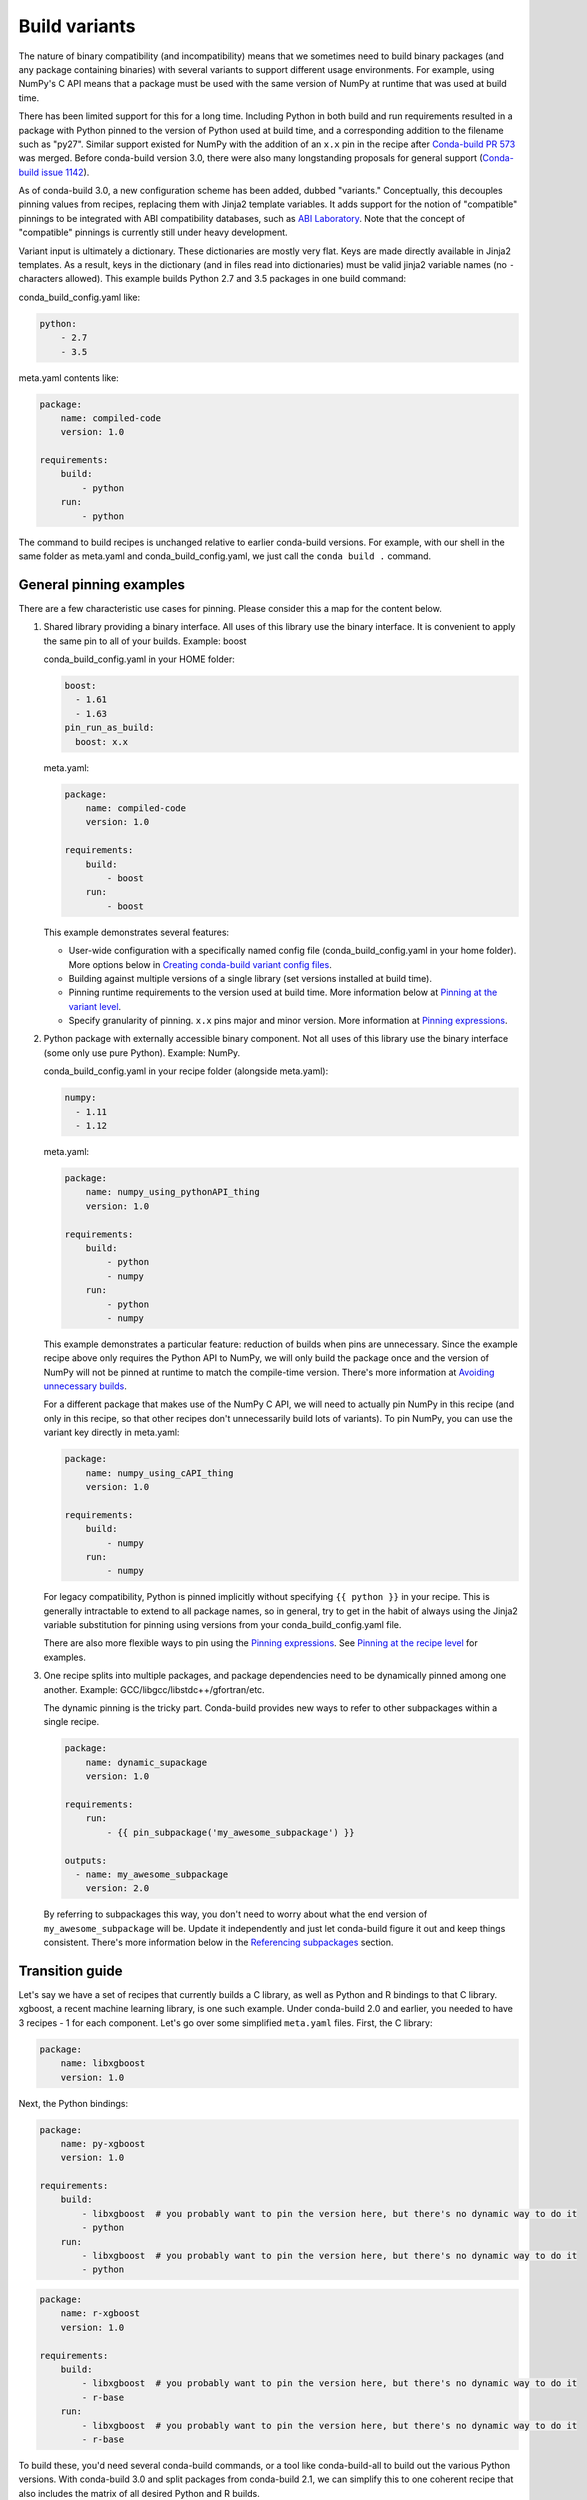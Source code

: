 Build variants
==============

The nature of binary compatibility (and incompatibility) means that we
sometimes need to build binary packages (and any package containing binaries)
with several variants to support different usage environments. For
example, using NumPy's C API means that a package must be used with the same
version of NumPy at runtime that was used at build time.

There has been limited support for this for a long time. Including Python in
both build and run requirements resulted in a package with Python pinned to the
version of Python used at build time, and a corresponding addition to the
filename such as "py27". Similar support existed for NumPy with the addition of
an ``x.x`` pin in the recipe after `Conda-build PR
573 <https://github.com/conda/conda-build/pull/573>`_ was merged. Before
conda-build version 3.0, there were also many longstanding proposals for general
support (`Conda-build issue
1142 <https://github.com/conda/conda-build/issues/1142>`_).

As of conda-build 3.0, a new configuration scheme has been added, dubbed
"variants." Conceptually, this decouples pinning values from recipes, replacing
them with Jinja2 template variables. It adds support for the notion of
"compatible" pinnings to be integrated with ABI compatibility databases, such as
`ABI Laboratory <https://abi-laboratory.pro/>`_. Note that the concept of
"compatible" pinnings is currently still under heavy development.

Variant input is ultimately a dictionary. These dictionaries are mostly very
flat. Keys are made directly available in Jinja2 templates. As a result, keys
in the dictionary (and in files read into dictionaries) must be valid jinja2
variable names (no ``-`` characters allowed). This example builds Python 2.7
and 3.5 packages in one build command:

conda_build_config.yaml like:

.. code-block:: yaml

   python:
       - 2.7
       - 3.5


meta.yaml contents like:

.. code-block:: yaml

   package:
       name: compiled-code
       version: 1.0

   requirements:
       build:
           - python
       run:
           - python


The command to build recipes is unchanged relative to earlier conda-build
versions. For example, with our shell in the same folder as meta.yaml and
conda_build_config.yaml, we just call the ``conda build .`` command.


General pinning examples
------------------------

There are a few characteristic use cases for pinning.  Please consider this a
map for the content below.

#. Shared library providing a binary interface. All uses of this library use
   the binary interface. It is convenient to apply the same pin to all of your
   builds. Example: boost

   conda_build_config.yaml in your HOME folder:

   .. code-block:: yaml

      boost:
        - 1.61
        - 1.63
      pin_run_as_build:
        boost: x.x

   meta.yaml:

   .. code-block:: yaml

      package:
          name: compiled-code
          version: 1.0

      requirements:
          build:
              - boost
          run:
              - boost

   This example demonstrates several features:

   * User-wide configuration with a specifically named config file
     (conda_build_config.yaml in your home folder). More options below in
     `Creating conda-build variant config files`_.
   * Building against multiple versions of a single library (set versions
     installed at build time).
   * Pinning runtime requirements to the version used at build time. More
     information below at `Pinning at the variant level`_.
   * Specify granularity of pinning. ``x.x`` pins major and minor version. More
     information at `Pinning expressions`_.


#. Python package with externally accessible binary component. Not all uses of
   this library use the binary interface (some only use pure Python). Example:
   NumPy.

   conda_build_config.yaml in your recipe folder (alongside meta.yaml):

   .. code-block:: yaml

      numpy:
        - 1.11
        - 1.12


   meta.yaml:

   .. code-block:: yaml

      package:
          name: numpy_using_pythonAPI_thing
          version: 1.0

      requirements:
          build:
              - python
              - numpy
          run:
              - python
              - numpy

   This example demonstrates a particular feature: reduction of builds when pins
   are unnecessary. Since the example recipe above only requires the Python API
   to NumPy, we will only build the package once and the version of NumPy will
   not be pinned at runtime to match the compile-time version.  There's more
   information at `Avoiding unnecessary builds`_.

   For a different package that makes use of the NumPy C API, we will need to
   actually pin NumPy in this recipe (and only in this recipe, so that other
   recipes don't unnecessarily build lots of variants).  To pin NumPy, you can
   use the variant key directly in meta.yaml:

   .. code-block:: yaml

      package:
          name: numpy_using_cAPI_thing
          version: 1.0

      requirements:
          build:
              - numpy
          run:
              - numpy

   For legacy compatibility, Python is pinned implicitly without specifying
   ``{{ python }}`` in your recipe. This is generally intractable to extend to
   all package names, so in general, try to get in the habit of always using
   the Jinja2 variable substitution for pinning using versions from your
   conda_build_config.yaml file.

   There are also more flexible ways to pin using the `Pinning expressions`_.
   See `Pinning at the recipe level`_ for examples.


#. One recipe splits into multiple packages, and package dependencies need to be
   dynamically pinned among one another. Example:
   GCC/libgcc/libstdc++/gfortran/etc.

   The dynamic pinning is the tricky part. Conda-build provides new ways to
   refer to other subpackages within a single recipe.

   .. code-block:: yaml

      package:
          name: dynamic_supackage
          version: 1.0

      requirements:
          run:
              - {{ pin_subpackage('my_awesome_subpackage') }}

      outputs:
        - name: my_awesome_subpackage
          version: 2.0

   By referring to subpackages this way, you don't need to worry about what the
   end version of ``my_awesome_subpackage`` will be. Update it independently and
   just let conda-build figure it out and keep things consistent. There's more
   information below in the `Referencing subpackages`_ section.


Transition guide
----------------

Let's say we have a set of recipes that currently builds a C library, as well as
Python and R bindings to that C library. xgboost, a recent machine learning
library, is one such example. Under conda-build 2.0 and earlier, you needed to
have 3 recipes - 1 for each component. Let's go over some simplified
``meta.yaml`` files. First, the C library:

.. code-block:: yaml

   package:
       name: libxgboost
       version: 1.0


Next, the Python bindings:


.. code-block:: yaml

   package:
       name: py-xgboost
       version: 1.0

   requirements:
       build:
           - libxgboost  # you probably want to pin the version here, but there's no dynamic way to do it
           - python
       run:
           - libxgboost  # you probably want to pin the version here, but there's no dynamic way to do it
           - python


.. code-block:: yaml

   package:
       name: r-xgboost
       version: 1.0

   requirements:
       build:
           - libxgboost  # you probably want to pin the version here, but there's no dynamic way to do it
           - r-base
       run:
           - libxgboost  # you probably want to pin the version here, but there's no dynamic way to do it
           - r-base

To build these, you'd need several conda-build commands, or a tool like
conda-build-all to build out the various Python versions. With conda-build 3.0
and split packages from conda-build 2.1, we can simplify this to one coherent
recipe that also includes the matrix of all desired Python and R builds.

First, the ``meta.yaml`` file:

.. code-block:: yaml

   package:
       name: xgboost
       version: 1.0

   outputs:
       - name: libxgboost
       - name: py-xgboost
         requirements:
             - {{ pin_subpackage('libxgboost', exact=True) }}
             - python

       - name: r-xgboost
         requirements:
             - {{ pin_subpackage('libxgboost', exact=True) }}
             - r-base

Next, the ``conda_build_config.yaml`` file, specifying our build matrix:

.. code-block:: yaml

    python:
        - 2.7
        - 3.5
        - 3.6
    r_base:
        - 3.3.2
        - 3.4.0

With this updated method, you get a complete build matrix: 6 builds total. One
libxgboost library, 3 Python versions, and 2 R versions. Additionally, the
Python and R packages will have exact pins to the libxgboost package that was
built by this recipe.


.. _conda-build-variant-config-files:

Creating conda-build variant config files
-----------------------------------------

Variant input files are yaml files. Search order for these files is the following:

#. A file named ``conda_build_config.yaml`` in the user's HOME folder (or an arbitrarily
   named file specified as the value for the ``conda_build/config_file`` key in your
   .condarc file).
#. A file named ``conda_build_config.yaml`` in the current working directory.
#. A file named ``conda_build_config.yaml`` in the same folder as ``meta.yaml``
   with your recipe.
#. Any additional files specified on the command line with the
   ``--variant-config-files`` or ``-m`` command line flags, which can be passed
   multiple times for multiple files. The ``conda build`` and ``conda render``
   commands accept these arguments.

Values in files found later in this search order will overwrite and replace the
values from earlier files.

.. note::
   The key ``conda_build/config_file`` is a nested value::

    conda_build:
      config_file: some/path/to/file


Using variants with the conda-build API
---------------------------------------

Ultimately, a variant is just a dictionary. This dictionary is provided directly
to Jinja2 and you can use any declared key from your variant configuration in
your Jinja2 templates. There are two ways that you can feed this information
into the API:

1. Pass the ``variants`` keyword argument to API functions. Currently, the
   ``build``, ``render``, ``get_output_file_path``, and ``check`` functions
   accept this argument. ``variants`` should be a dictionary where each value
   is a list of versions to iterate over. These are aggregated as detailed in
   the `Aggregation of multiple variants`_ section below.

2. Set the ``variant`` member of a Config object. This is just a dictionary. The
   values for fields should be strings or lists of strings, except "extended
   keys", which are documented in the `Extended keys`_ section below.


Again, with ``meta.yaml`` contents like:

.. code-block:: yaml

   package:
       name: compiled-code
       version: 1.0

   requirements:
       build:
           - python
       run:
           - python

You could supply a variant to build this recipe like so:

.. code-block:: python

   variants = {"python": ["2.7", "3.5"]}
   api.build(path_to_recipe, variants=variants)


Note that these Jinja2 variable substitutions are not limited to version
numbers. You can use them anywhere, for any string value. For example, to build
against different MPI implementations:

With ``meta.yaml`` contents like:

.. code-block:: yaml

   package:
       name: compiled-code
       version: 1.0

   requirements:
       build:
           - {{ mpi }}
       run:
           - {{ mpi }}


You could supply a variant to build this recipe like this (``conda_build_config.yaml``):


.. code-block:: yaml

    mpi:
        - openmpi  # version spec here is totally valid, and will apply in the recipe
        - mpich  # version spec here is totally valid, and will apply in the recipe

Selectors are valid in ``conda_build_config.yaml``, so you can have one
``conda_build_config.yaml`` for multiple platforms:

.. code-block:: yaml

    mpi:
        - openmpi  # [osx]
        - mpich    # [linux]
        - msmpi    # [win]


Jinja is not allowed in ``conda_build_config.yaml``, though. It is the source of
information to feed into other Jinja templates, and the buck has to stop
somewhere.


About reproducibility
---------------------

A critical part of any build system is ensuring that you can reproduce the same
output at some future point in time. This is often essential for troubleshooting
bugs. For example, if a package contains only binaries, it is helpful to
understand what source code created those binaries, and thus what bugs might be
present.

Since conda-build 2.0, conda-build has recorded its rendered ``meta.yaml`` files
into the ``info/recipe`` folder of each package it builds. Conda-build 3.0 is no
different in this regard, but the ``meta.yaml`` that is recorded is a frozen set of
the variables that make up the variant for that build.

.. note::
    Package builders may disable including the recipe with the
    ``build/include_recipe`` key in ``meta.yaml``. If the recipe is omitted from the
    package, then the package is not reproducible without the source recipe.


Special variant keys
--------------------

There are some special keys that behave differently and can be more nested:

* ``zip_keys``: a list of strings or a list of lists of strings. Strings are
  keys in variant. These couple groups of keys, so that particular keys are
  paired, rather than forming a matrix. This is useful, for example, to couple
  vc version to Python version on Windows. More info below in the `Coupling
  keys`_ section.
* ``pin_run_as_build``: should be a dictionary. Keys are package names. Values
  are "pinning expressions" - explained in more detail in `Customizing
  compatibility`_. This is a generalization of the ``numpy x.x`` spec, so that
  you can pin your packages dynamically based on the versions used at build
  time.
* ``extend_keys``: specifies keys that should be aggregated, and not replaced,
  by later variants. These are detailed below in the `Extended keys`_
  section.
* ``ignore_version``: list of package names whose versions should be excluded
  from ``meta.yaml``'s requirements/build when computing hash. Described further in
  `Avoiding unnecessary builds`_.


Coupling keys
-------------

Sometimes particular versions need to be tied to other versions. For example, on
Windows, we generally follow the upstream Python.org association of Visual
Studio compiler version with Python version. Python 2.7 is always compiled with
Visual Studio 2008 (also known as MSVC 9). We don't want a
``conda_build_config.yaml`` like the following to create a matrix of Python/MSVC
versions:

.. code-block:: yaml

   python:
     - 2.7
     - 3.5
   vc:
     - 9
     - 14

Instead, we want 2.7 to be associated with 9, and 3.5 to be associated with 14.
The ``zip_keys`` key in ``conda_build_config.yaml`` is the way to achieve this:

.. code-block:: yaml

   python:
     - 2.7
     - 3.5
   vc:
     - 9
     - 14
   zip_keys:
     - python
     - vc

You can also have nested lists to achieve multiple groups of ``zip_keys``:

.. code-block:: yaml

   zip_keys:
     -
       - python
       - vc
     -
       - numpy
       - blas

The rules for ``zip_keys`` are:

#. Every list in a group must be the same length. This is because without
   equal length, there is no way to associate earlier elements from the
   shorter list with later elements in the longer list. For example, this is
   invalid, and will raise an error:

   .. code-block:: yaml

      python:
        - 2.7
        - 3.5
      vc:
        - 9
      zip_keys:
        - python
        - vc

#. ``zip_keys`` must be either a list of strings, or a list of lists of
   strings. You can't mix them. For example, this is an error:

    .. code-block:: yaml

       zip_keys:
         -
           - python
           - vc
         - numpy
         - blas

Rule #1 raises an interesting use case: How does one combine CLI flags
like --python with ``zip_keys``? Such a CLI flag will change the variant so that
it has only a single entry, but it will not change the ``vc`` entry in the
variant configuration. We'll end up with mismatched list lengths, and an error.
To overcome this, you should instead write a very simple YAML file with
all involved keys. Let's call it ``python27.yaml``, to reflect its intent:

.. code-block:: yaml

   python:
     - 2.7
   vc:
     - 9

Provide this file as a command-line argument:

.. code-block:: shell

    conda build recipe -m python27.yaml

You can also specify variants in JSON notation from the CLI as detailed in the
:ref:`CLI_vars` section. For example:

.. code-block:: shell

    conda build recipe --variants "{'python': ['2.7', '3.5'], 'vc': ['9', '14']}"


Avoiding unnecessary builds
---------------------------

To avoid building variants of packages where pinning does not require having
different builds, you can use the ``ignore_version`` key in your variant. Then
all variants are evaluated, but if any hashes are the same, then they are
considered duplicates, and are deduplicated. By omitting some packages from the
build dependencies, we can avoid creating unnecessarily specific hashes and
allow this deduplication.

For example, let's consider a package that uses NumPy in both run and build
requirements, and a variant that includes 2 NumPy versions:

.. code-block:: python

    variants = [{"numpy": ["1.10", "1.11"], "ignore_version": ["numpy"]}]

``meta.yaml``:

.. code-block:: yaml

   requirements:
       build:
           - numpy
       run:
           - numpy

Here, the variant says that we'll have two builds - one for each NumPy version.
However, since this recipe does not pin NumPy's run requirement (because it
doesn't utilize NumPy's C API), it is unnecessary to build it against both NumPy
1.10 and 1.11.

The rendered form of this recipe, with conda-build ignoring NumPy's value in the
recipe, is going to be just one build that looks like:

``meta.yaml``:

.. code-block:: yaml

   requirements:
       build:
           - numpy
       run:
           - numpy

``ignore_version`` is an empty list by default. The actual build performed is
probably done with the last 'numpy' list element in the variant, but that's
an implementation detail that you should not depend on. The order is
considered unspecified behavior because the output should be independent of the
input versions.

.. warning::
   If the output is not independent of input versions, don't use
   this key

Any pinning done in the run requirements will affect the hash, and thus builds
will be done for each variant in the matrix. Any package that sometimes is used
for its compiled interface and sometimes used for only its Python interface may
benefit from careful use of ``ignore_version`` in the latter case.

.. note::
    ``pin_run_as_build`` is kind of the opposite of ``ignore_version``. Where
    they conflict, ``pin_run_as_build`` takes priority.


.. _CLI_vars:

CONDA_* variables and command line arguments to conda-build
-----------------------------------------------------------

To ensure consistency with existing users of conda-build, environment variables
such as CONDA_PY behave as they always have, and they overwrite all variants set
in files or passed to the API.

The full list of respected environment variables are:

* CONDA_PY
* CONDA_NPY
* CONDA_R
* CONDA_PERL
* CONDA_LUA

CLI flags are also still available. These are sticking around for their
usefulness in one-off jobs.

* --python
* --numpy
* --R
* --perl
* --lua

In addition to these traditional options, there's one new flag to specify
variants: ``--variants``. This flag accepts a string of JSON-formatted text. For
example:

.. code-block:: shell

    conda build recipe --variants "{python: [2.7, 3.5], vc: [9, 14]}"


Aggregation of multiple variants
--------------------------------

The matrix of all variants is first consolidated from several dicts of lists
into a single dict of lists, and then transformed in a list of dicts (using the
Cartesian product of lists), where each value is a single string from the list
of potential values.

For example, general input for ``variants`` could be something like:

.. code-block:: python

    a = {"python": ["2.7", "3.5"], "numpy": ["1.10", "1.11"]}
    # values can be strings or lists.  Strings are converted to one-element lists internally.
    b = {"python": ["3.4", "3.5"], "numpy": "1.11"}

Here, let's say ``b`` is found after ``a``, and thus has priority over ``a``. Merging these
2 variants yields:

.. code-block:: python

    merged = {"python": ["3.4", "3.5"], "numpy": ["1.11"]}

``b``'s values for ``python`` have overwritten ``a``'s. From here, we compute the
Cartesian product of all input variables. The end result is a collection of
dicts, each with a string for each value. Output would be something like:

.. code-block:: python

    variants = [{"python": "3.4", "numpy": "1.11"}, {"python": "3.5", "numpy": "1.11"}]

conda-build would loop over these variants where appropriate, such as when
building, outputting package output names, and so on.

If ``numpy`` had had two values instead of one, we'd end up with *four* output
variants: 2 variants for ``python``, *times* 2 variants for ``numpy``:

.. code-block:: python

    variants = [
        {"python": "3.4", "numpy": "1.11"},
        {"python": "3.5", "numpy": "1.11"},
        {"python": "3.4", "numpy": "1.10"},
        {"python": "3.5", "numpy": "1.10"},
    ]


Bootstrapping pins based on an existing environment
---------------------------------------------------

To establish your initial variant, you may point to an existing conda
environment. Conda-build will examine the contents of that environment and pin
to the exact requirements that make up that environment.

.. code-block:: shell

   conda build --bootstrap name_of_env

You may specify either environment name or filesystem path to the environment.
Note that specifying environment name does mean depending on conda's
environment lookup.


Extended keys
-------------

These are not looped over to establish the build matrix. Rather, they are
aggregated from all input variants, and each derived variant shares the whole
set. These are used internally for tracking which requirements should be pinned,
for example, with the ``pin_run_as_build`` key. You can add your own extended
keys by passing in values for the ``extend_keys`` key for any variant.

For example, if you wanted to collect some aggregate trait from multiple
``conda_build_config.yaml`` files, you could do something like this:

``HOME/conda_build_config.yaml``:

.. code-block:: yaml

   some_trait:
     - dog
   extend_keys:
     - some_trait

``recipe/conda_build_config.yaml``:

.. code-block:: yaml

   some_trait:
     - pony
   extend_keys:
     - some_trait

Note that *both* of the ``conda_build_config.yaml`` files need to list the trait as
an ``extend_keys`` entry.  If you list it in only one of them, an error will be
raised to avoid confusion with one ``conda_build_config.yaml`` file that would add
entries to the build matrix, and another which would not. For example, this
should raise an error:

.. code-block:: yaml

   some_trait:
     - dog

``recipe/conda_build_config.yaml``:

.. code-block:: yaml

   some_trait:
     - pony
   extend_keys:
     - some_trait

When our two proper YAML config files are combined, ordinarily the recipe-local
variant would overwrite the user-wide variant, yielding ``{'some_trait':
'pony'}``. However, with the ``extend_keys`` entry, we end up with what we've always
wanted: a dog *and* pony show: ``{'some_trait': ['dog', 'pony'])}``

Again, this is mostly an internal implementation detail - unless you find a use for it.
Internally, it is used to aggregate the ``pin_run_as_build`` and
``ignore_version`` entries from any of your ``conda_build_config.yaml``
files.


Customizing compatibility
-------------------------

.. _pinning_expressions:

Pinning expressions
~~~~~~~~~~~~~~~~~~~

Pinning expressions are the syntax used to specify how many parts of the version
to pin. They are by convention strings containing ``x`` characters separated by
``.``. The number of version parts to pin is simply the number of things that
are separated by ``.``. For example, ``"x.x"`` pins major and minor version.
``"x"`` pins only major version.

Wherever pinning expressions are accepted, you can customize both lower and
upper bounds.

.. code-block:: python

    # produces pins like >=1.11.2,<1.12
    variants = [{"numpy": "1.11", "pin_run_as_build": {"numpy": {"max_pin": "x.x"}}}]

Note that the final pin may be more specific than your initial spec. Here, the
spec is 1.11, but the produced pin could be 1.11.2, the exact version of NumPy
that was used at build time.

.. code-block:: python

    # produces pins like >=1.11,<2
    variants = [
        {"numpy": "1.11", "pin_run_as_build": {"numpy": {"min_pin": "x.x", "max_pin": "x"}}}
    ]

Note that for pre-release versions ``min_pin`` will be ignored and substituted
with the exact input version since pre-releases can never match ``>=x.x`` (see
:ref:`build-version-spec` for details on pre-release version matching).


Pinning at the variant level
~~~~~~~~~~~~~~~~~~~~~~~~~~~~

Some packages, such as boost, *always* need to be pinned at runtime to the
version that was present at build time. For these cases where the need for
pinning is consistent, pinning at the variant level is a good option.
Conda-build will automatically pin run requirements to the versions present in
the build environment when the following conditions are met:

#. The dependency is listed in the requirements/build section. It can be pinned,
   but does not need to be.
#. The dependency is listed by name (no pinning) in the requirements/run section.
#. The ``pin_run_as_build`` key in the variant has a value that is a dictionary,
   containing a key that matches the dependency name listed in the run
   requirements. The value should be a dictionary with up to 4 keys:
   ``min_pin``, ``max_pin``, ``lower_bound``, ``upper_bound``. The first 2 are
   pinning expressions. The latter 2 are version numbers, overriding detection
   of current version.

An example variant/recipe is shown here:

``conda_build_config.yaml``:

.. code-block:: yaml

    boost: 1.63
    pin_run_as_build:
        boost:
          max_pin: x.x

``meta.yaml``:

.. code-block:: yaml

   requirements:
       build:
           - boost
       run:
           - boost

The result here is that the runtime boost dependency will be pinned to
``>=(current boost 1.63.x version),<1.64``.

More details on the ``pin_run_as_build`` function is below in the
:ref:`extra_jinja2` section.

Note that there are some packages that you should not use ``pin_run_as_build``
for. Packages that don't *always* need to be pinned should be pinned on a
per-recipe basis (described in the next section). NumPy is an interesting
example here. It actually would not make a good case for pinning at the variant
level. Because you only need this kind of pinning for recipes that use NumPy's C
API, it would actually be better not to pin NumPy with ``pin_run_as_build``.
Pinning it is over-constraining your requirements unnecessarily when you are not
using NumPy's C API. Instead, we should customize it for each recipe that uses
NumPy. See also the `Avoiding unnecessary builds`_ section above.


Pinning at the recipe level
~~~~~~~~~~~~~~~~~~~~~~~~~~~

Pinning at the recipe level overrides pinning at the variant level, because run
dependencies that have pinning values in ``meta.yaml`` (even as Jinja variables) are
ignored by the logic handling ``pin_run_as_build``. We expect that pinning at
the recipe level will be used when some recipe's pinning is unusually stringent
(or loose) relative to some standard pinning from the variant level.

By default, with the ``pin_compatible('package_name')`` function, conda-build pins to your
current version and less than the next major version. For projects that don't
follow the philosophy of semantic versioning, you might want to restrict things
more tightly. To do so, you can pass one of two arguments to the ``pin_compatible``
function.

.. code-block:: python

    variants = [{"numpy": "1.11"}]

``meta.yaml``:

.. code-block:: yaml

   requirements:
       build:
           - numpy
       run:
           - {{ pin_compatible('numpy', max_pin='x.x') }}


This would yield a pinning of ``>=1.11.2,<1.12``.

The syntax for the ``min_pin`` and ``max_pin`` is a string pinning expression.
Each can be passed independently of the other. An example of specifying both:


.. code-block:: python

    variants = [{"numpy": "1.11"}]

``meta.yaml``:

.. code-block:: yaml

   requirements:
       build:
           - numpy
       run:
           - {{ pin_compatible('numpy', min_pin='x.x', max_pin='x.x') }}


This would yield a pinning of ``>=1.11,<1.12``.


You can also pass the minimum or maximum version directly. These arguments supersede the
``min_pin`` and ``max_pin`` arguments and are thus mutually exclusive.


.. code-block:: python

    variants = [{"numpy": "1.11"}]

``meta.yaml``:

.. code-block:: yaml

   requirements:
       build:
           - numpy
       run:
           - {{ pin_compatible('numpy', lower_bound='1.10', upper_bound='3.0') }}


This would yield a pinning of ``>=1.10,<3.0``.


Appending to recipes
--------------------

As of conda-build 3.0, you can add a file named ``recipe_append.yaml`` in the
same folder as your ``meta.yaml`` file. This file is considered to follow the
same rules as ``meta.yaml``, except that selectors and Jinja2 templates are not
evaluated. Evaluation of selectors and Jinja2 templates will likely be added
in future development.

Any contents in ``recipe_append.yaml`` will add to the contents of ``meta.yaml``.
List values will be extended and string values will be concatenated. The
proposed use case for this is to tweak/extend central recipes, such as those
from conda-forge, with additional requirements while minimizing the actual
changes to recipe files so as to avoid merge conflicts and source code
divergence.


Partially clobbering recipes
----------------------------

As of conda-build 3.0, you can add a file named ``recipe_clobber.yaml`` in the
same folder as your ``meta.yaml`` file. This file is considered to follow the
same rules as ``meta.yaml``, except that selectors and Jinja2 templates are not
evaluated. Evaluation of selectors and Jinja2 templates will likely be added
in future development.

Any contents in ``recipe_clobber.yaml`` will replace the contents of ``meta.yaml``.
This can be useful, for example, for replacing the source URL without copying
the rest of the recipe into a fork.


Differentiating packages built with different variants
------------------------------------------------------

With only a few things supported, we could just add things to the filename, such
as py27 for Python, or np111 for NumPy. Variants are meant to support the
general case, and in the general case this is no longer an option. Instead,
used variant keys and values are hashed using the SHA1 algorithm, and that hash is a
unique identifier. The information that went into the hash is stored with the
package in a file at ``info/hash_input.json``. Packages only have a hash when
there are any "used" variables beyond the ones that are already accounted for in
the build string (py, np, etc). The takeaway message is that hashes will appear
when binary compatibility matters, but not when it doesn't.

Currently, only the first 7 characters of the hash are stored. Output package
names will keep the pyXY and npXYY, but may have added the 7-character hash.
Your package names will look like:

``my-package-1.0-py27h3142afe_0.tar.bz2``

As of conda-build 3.1.0, this hashing scheme has been simplified. A hash will be
added if all of these are true for any dependency:

* Package is an explicit dependency in build, host, or run deps.
* Package has a matching entry in ``conda_build_config.yaml`` which is a pin to a
  specific version, not a lower bound.
* That package is not ignored by ignore_version.

OR

* Package uses {{ compiler() }} Jinja2 function.

Since conflicts only need to be prevented within one version of a package, we
think this will be adequate. If you run into hash collisions with this limited
subspace, please file an issue on the `conda-build issue tracker
<https://github.com/conda/conda-build/issues>`_.

There is a CLI tool that just pretty-prints this JSON file for easy viewing:

.. code-block:: shell

   conda inspect hash-inputs <package path>

This produces output such as:

.. code-block:: shell

    {'python-3.6.4-h6538335_1': {'files': [],
                                'recipe': {'c_compiler': 'vs2015',
                                            'cxx_compiler': 'vs2015'}}}

.. _extra_jinja2:

Extra Jinja2 functions
----------------------

Two especially common operations when dealing with these API and ABI
incompatibilities are ways of specifying such compatibility, and of explicitly
expressing the compiler to be used. Three new Jinja2 functions are available when
evaluating ``meta.yaml`` templates:

* ``pin_compatible('package_name', min_pin='x.x.x.x.x.x', max_pin='x',
  lower_bound=None, upper_bound=None)``: To be used as pin in run and/or test
  requirements. Takes package name argument. Looks up compatibility of named
  package installed in the build environment and writes compatible range pin
  for run and/or test requirements. Defaults to a semver-based assumption:
  ``package_name >=(current version),<(next major version)``. Pass ``min_pin``
  or ``max_pin`` a `Pinning expressions`_ . This will be enhanced as time goes
  on with information from `ABI Laboratory <https://abi-laboratory.pro/>`_.

* ``pin_subpackage('package_name', min_pin='x.x.x.x.x.x', max_pin='x',
  exact=False)``: To be used as pin in run and/or test requirements. Takes
  package name argument. Used to refer to particular versions of subpackages
  built by parent recipe as dependencies elsewhere in that recipe. Can use
  either pinning expressions, or exact (including build string).

* ``compiler('language')``: To be used in build requirements most commonly.
  Run or test as necessary. Takes language name argument. This is shorthand to
  facilitate cross-compiler usage. This Jinja2 function ties together 2
  variant variables, ``{language}_compiler`` and ``target_platform``, and
  outputs a single compiler package name. For example, this could be used to
  compile outputs targeting x86_64 and arm in one recipe, with a variant.

There are default "native" compilers that are used when no compiler is specified
in any variant. These are defined in `conda-build's jinja_context.py file
<https://github.com/conda/conda-build/blob/main/conda_build/jinja_context.py>`_.
Most of the time, users will not need to provide compilers in their variants -
just leave them empty and conda-build will use the defaults appropriate for
your system.


.. _referencing_subpackages:

Referencing subpackages
-----------------------

Conda-build 2.1 brought in the ability to build multiple output packages from a
single recipe. This is useful in cases where you have a big build that outputs a
lot of things at once, but those things really belong in their own packages. For
example, building GCC outputs not only GCC, but also GFortran, g++, and runtime
libraries for GCC, GFortran, and g++. Each of those should be their own package to
make things as clean as possible. Unfortunately, if there are separate recipes
to repack the different pieces from a larger, whole package it can be hard to
keep them in sync. That's where variants come in. Variants, and more
specifically the ``pin_subpackage(name)`` function, give you a way to refer to
the subpackage with control over how tightly the subpackage version relationship
should be in relation to other subpackages or the parent package. The following
will output 5 conda packages.

``meta.yaml``:

.. code-block:: yaml

   package:
     name: subpackage_demo
     version: 1.0

   requirements:
     run:
       - {{ pin_subpackage('subpackage_1') }}
       - {{ pin_subpackage('subpackage_2', max_pin='x.x') }}
       - {{ pin_subpackage('subpackage_3', min_pin='x.x', max_pin='x.x') }}
       - {{ pin_subpackage('subpackage_4', exact=True) }}


   outputs:
     - name: subpackage_1
       version: 1.0.0
     - name: subpackage_2
       version: 2.0.0
     - name: subpackage_3
       version: 3.0.0
     - name: subpackage_4
       version: 4.0.0

Here, the parent package will have the following different runtime dependencies:

* subpackage_1 >=1.0.0,<2 (default uses ``min_pin='x.x.x.x.x.x``,
  ``max_pin='x'``, pins to major version with default >= current version lower
  bound)
* subpackage_2 >=2.0.0,<2.1 (more stringent upper bound)
* subpackage_3 >=3.0,<3.1 (less stringent lower bound, more stringent upper bound)
* subpackage_4 4.0.0 h81241af (exact pinning - version plus build string)


Compiler packages
-----------------

On macOS and Linux, we can and do ship GCC packages. These will become even more
powerful with variants since you can specify versions of your compiler much
more explicitly and build against different versions, or with different flags
set in the compiler package's activate.d scripts. On Windows, rather than
providing the actual compilers in packages, we still use the compilers that
are installed on the system. The analogous compiler packages on Windows run
any compiler activation scripts and set compiler flags instead of actually
installing anything.

Over time, conda-build will require that all packages explicitly list their
compiler requirements this way. This is to both simplify conda-build and improve
the tracking of metadata associated with compilers - localize it to compiler
packages, even if those packages are doing nothing more than activating an
already-installed compiler, such as Visual Studio.

Note also the ``run_exports`` key in ``meta.yaml``. This is useful for compiler
recipes to impose runtime constraints based on the versions of subpackages
created by the compiler recipe. For more information, see the :ref:`run_exports`
section of the ``meta.yaml`` docs. Compiler packages provided by Anaconda use the
``run_exports`` key extensively. For example, recipes that include the
``gcc_linux-cos5-x86_64`` package as a build time dependency (either directly,
or through a ``{{ compilers('c') }}`` Jinja2 function) will automatically have a
compatible libgcc runtime dependency added.


Compiler versions
-----------------

Usually the newest compilers are the best compilers, but in some special cases
you'll need to use older compilers.

For example, NVIDIA's CUDA libraries only support compilers that they have
rigorously tested. Often the latest GCC compiler is not supported for use with
CUDA. If your recipe needs to use CUDA, you'll need to use an older version of
GCC.

There are special keys associated with the compilers. The key name of each
special key is the compiler key name plus ``_version``.

For example, if your compiler key is ``c_compiler``, the version key associated
with it is ``c_compiler_version``. If you have a recipe for Tensorflow with GPU
support, put a ``conda_build_config.yaml`` file alongside ``meta.yaml``, with contents
like:

.. code-block:: yaml

   c_compiler_version:    # [linux]
       - 5.4              # [linux]
   cxx_compiler_version:  # [linux]
       - 5.4              # [linux]


Specify selectors so that this extra version information is not also applied to
Windows and macOS. Those platforms have totally different compilers and could
have their own versions if necessary.

It is not necessary to specify ``c_compiler`` or ``cxx_compiler`` because the
default value (``gcc`` on Linux) will be used. It is necessary to specify both
``c`` and ``cxx`` versions, even if they are the same, because they are treated
independently.

By placing this file in the recipe, it will apply only to this recipe. All other
recipes will default to the latest compiler.

.. note::
   The version number you specify here must exist as a package in your
   currently configured channels.


Cross-compiling
---------------

The compiler Jinja2 function is written to support cross-compilers. This depends
on setting at least 2 variant keys: ``(language)_compiler`` and
``target_platform``. The target platform is appended to the value of
``(language)_compiler`` with the ``_`` character. This leads to package names
like ``g++_linux-aarch64``. We recommend a convention for naming your
compiler packages as: ``<compiler name>_<target_platform>``.

Using a cross-compiler in a recipe would look like the following:

.. code-block:: python

   variants = {
       "cxx_compiler": ["g++"],
       "target_platform": ["linux-cos5-x86_64", "linux-aarch64"],
   }

and a ``meta.yaml`` file:

.. code-block:: yaml

   package:
       name: compiled-code
       version: 1.0

   requirements:
       build:
           - {{ compiler('cxx') }}


This assumes that you have created 2 compiler packages named
``g++_linux-cos5-x86_64`` and ``g++_linux-aarch64`` - all conda-build
is providing you with is a way to loop over appropriately named cross-compiler
toolchains.


Self-consistent package ecosystems
----------------------------------

The compiler function is also how you could support a non-standard Visual Studio
version, such as using VS 2015 to compile Python 2.7 and packages for Python
2.7. To accomplish this, you need to add the ``{{ compiler('<language>') }}`` to
each recipe that will make up the system.  Environment consistency is maintained
through dependencies - thus it is useful to have the runtime be a versioned
package with only one version being able to be installed at a time. For
example, the ``vc`` package, originally created by Conda-Forge, is a versioned
package (only one version can be installed at a time), and it installs the
correct runtime package. When the compiler package imposes such a runtime
dependency, then the resultant ecosystem is self-consistent.

Given these guidelines, consider a system of recipes using a variant like this:

.. code-block:: python

   variants = {"cxx_compiler": ["vs2015"]}

The recipes include a compiler ``meta.yaml`` like this:

.. code-block:: yaml

   package:
       name: vs2015
       version: 14.0
   build:
       run_exports:
           - vc 14

They also include some compiler-using ``meta.yaml`` contents like this:

.. code-block:: yaml

   package:
       name: compiled-code
       version: 1.0

   requirements:
       build:
           # these are the same (and thus redundant) on windows, but different elsewhere
           - {{ compiler('c') }}
           - {{ compiler('cxx') }}


These recipes will create a system of packages that are all built with the
VS 2015 compiler, and which have the vc package matched at version 14, rather
than whatever default is associated with the Python version.
